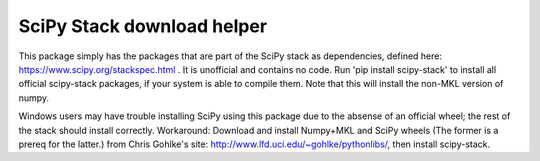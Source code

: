 SciPy Stack download helper
===========================

This package simply has the packages that are part of the SciPy stack as dependencies, defined
here: https://www.scipy.org/stackspec.html . It is unofficial and contains no code. Run 'pip install 
scipy-stack' to install all official scipy-stack packages, if your system is able to compile them. Note that 
this will install the non-MKL version of numpy. 

Windows users may have trouble installing
SciPy using this package due to the absense of an official wheel; the rest of the stack should
install correctly. Workaround: Download and install Numpy+MKL and SciPy wheels (The former is a prereq
for the latter.) from Chris Gohlke's site: http://www.lfd.uci.edu/~gohlke/pythonlibs/, then install scipy-stack.